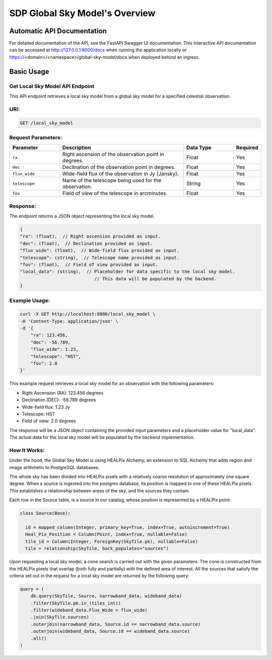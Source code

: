 SDP Global Sky Model's Overview
===============================


Automatic API Documentation
---------------------------
For detailed documentation of the API, see the FastAPI Swagger UI documentation. This interactive API documentation can be accessed at http://127.0.0.1:8000/docs when running the application locally or https://<domain>/<namespace>/global-sky-model/docs when deployed behind an ingress.

Basic Usage
-----------

Get Local Sky Model API Endpoint
~~~~~~~~~~~~~~~~~~~~~~~~~~~~~~~~

This API endpoint retrieves a local sky model from a global sky model for a specified celestial observation.

URI:
~~~~

.. code-block:: bash

    GET /local_sky_model


Request Parameters:
~~~~~~~~~~~~~~~~~~~

.. list-table::
    :widths: 20, 50, 20, 10
    :header-rows: 1

    * - Parameter
      - Description
      - Data Type
      - Required
    * - ``ra``
      - Right ascension of the observation point in degrees.
      - Float
      - Yes
    * - ``dec``
      - Declination of the observation point in degrees.
      - Float
      - Yes
    * - ``flux_wide``
      - Wide-field flux of the observation in Jy (Jansky).
      - Float
      - Yes
    * - ``telescope``
      - Name of the telescope being used for the observation.
      - String
      - Yes
    * - ``fov``
      - Field of view of the telescope in arcminutes.
      - Float
      - Yes

Response:
~~~~~~~~~

The endpoint returns a JSON object representing the local sky model.


.. code-block:: javascript

    {
    "ra": (float),  // Right ascension provided as input.
    "dec": (float),  // Declination provided as input.
    "flux_wide": (float),  // Wide-field flux provided as input.
    "telescope": (string),  // Telescope name provided as input.
    "fov": (float),  // Field of view provided as input.
    "local_data": (string),  // Placeholder for data specific to the local sky model. 
                                // This data will be populated by the backend.
    }


Example Usage:
~~~~~~~~~~~~~~

.. code-block:: bash

    curl -X GET http://localhost:8000/local_sky_model \
    -H 'Content-Type: application/json' \
    -d '{
        "ra": 123.456,
        "dec": -56.789,
        "flux_wide": 1.23,
        "telescope": "HST",
        "fov": 2.0
    }'

This example request retrieves a local sky model for an observation with the following parameters:

* Right Ascension (RA): 123.456 degrees
* Declination (DEC): -56.789 degrees
* Wide-field flux: 1.23 Jy
* Telescope: HST
* Field of view: 2.0 degrees

The response will be a JSON object containing the provided input parameters and a placeholder value for "local_data". 
The actual data for the local sky model will be populated by the backend implementation.


How It Works:
~~~~~~~~~~~~~

Under the hood, the Global Sky Model is using HEALPix Alchemy, an extension to SQL Alchemy that adds region and image arithmetic 
to PostgreSQL databases.

The whole sky has been divided into HEALPix pixels with a relatively coarse resolution of approximately one square degree. 
When a source is ingested into the postgres database, its position is mapped to one of these HEALPix pixels. This establishes 
a relationship between areas of the sky, and the sources they contain.

.. code-block:: python
    class WholeSky(Base):
      """
      Represents a collection of SkyTiles making up the whole sky.
      """

      __table_args__ = {"schema": DB_SCHEMA}

      id = Column(Integer, primary_key=True, autoincrement=False)
      tiles = relationship(
          lambda: SkyTile, order_by="SkyTile.id", cascade="all, delete, delete-orphan"
      )

    class SkyTile(Base):
        """
        A HEALPix tile that is a component of the whole sky.
        """

        __table_args__ = {"schema": DB_SCHEMA}

        id = Column(ForeignKey(WholeSky.id, ondelete="CASCADE"), primary_key=True)
        hpx = Column(Tile, index=True)
        pk = Column(Integer, primary_key=True, autoincrement=False, unique=True)
        sources = relationship("Source", back_populates="tile")

Each row in the Source table, is a source in our catalog, whose position is represented by a HEALPix point:

.. code-block:: python

    class Source(Base):

      id = mapped_column(Integer, primary_key=True, index=True, autoincrement=True)
      Heal_Pix_Position = Column(Point, index=True, nullable=False)
      tile_id = Column(Integer, ForeignKey(SkyTile.pk), nullable=False)
      tile = relationship(SkyTile, back_populates="sources")

Upon requesting a local sky model, a cone search is carried out with the given parameters. The cone is constructed from the 
HEALPix pixels that overlap (both fully and partially) with the defined area of interest. All the sources that satisfy the criteria
set out in the request for a local sky model are returned by the following query:

.. code-block:: python

    query = (
        db.query(SkyTile, Source, narrowband_data, wideband_data)
        .filter(SkyTile.pk.in_(tiles_int))
        .filter(wideband_data.Flux_Wide > flux_wide)
        .join(SkyTile.sources)
        .outerjoin(narrowband_data, Source.id == narrowband_data.source)
        .outerjoin(wideband_data, Source.id == wideband_data.source)
        .all()
    )